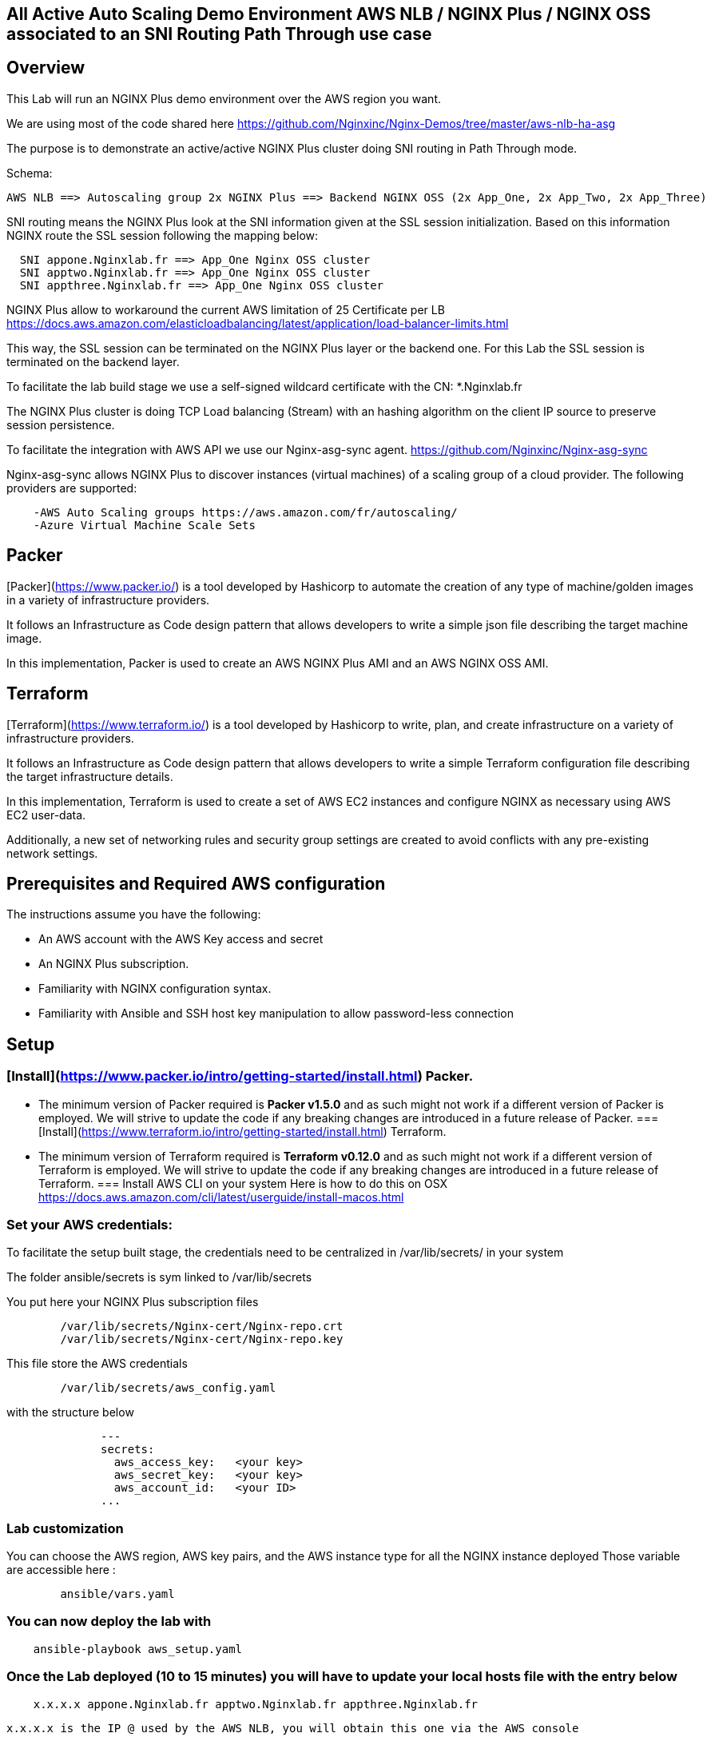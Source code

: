 == All Active Auto Scaling Demo Environment AWS NLB / NGINX Plus / NGINX OSS associated to an SNI Routing Path Through use case
:showtitle:
:toc: left

== Overview

This Lab will run an NGINX Plus demo environment over the AWS region you want.

We are using most of the code shared here https://github.com/Nginxinc/Nginx-Demos/tree/master/aws-nlb-ha-asg

The purpose is to demonstrate an active/active NGINX Plus cluster doing SNI routing in Path Through mode.

Schema:

----
AWS NLB ==> Autoscaling group 2x NGINX Plus ==> Backend NGINX OSS (2x App_One, 2x App_Two, 2x App_Three)
----

SNI routing means the NGINX Plus look at the SNI information given at the SSL session initialization.
Based on this information NGINX route the SSL session following the mapping below:
----
  SNI appone.Nginxlab.fr ==> App_One Nginx OSS cluster
  SNI apptwo.Nginxlab.fr ==> App_One Nginx OSS cluster
  SNI appthree.Nginxlab.fr ==> App_One Nginx OSS cluster
----

NGINX Plus allow to workaround the current AWS limitation of 25 Certificate per LB
https://docs.aws.amazon.com/elasticloadbalancing/latest/application/load-balancer-limits.html

This way, the SSL session can be terminated on the NGINX Plus layer or the backend one.
For this Lab the SSL session is terminated on the backend layer.

To facilitate the lab build stage we use a self-signed wildcard certificate with the CN: *.Nginxlab.fr

The NGINX Plus cluster is doing TCP Load balancing (Stream) with an hashing algorithm on the client IP source to preserve session persistence.

To facilitate the integration with AWS API we use our Nginx-asg-sync agent.
https://github.com/Nginxinc/Nginx-asg-sync

Nginx-asg-sync allows NGINX Plus to discover instances (virtual machines) of a scaling group of a cloud provider. The following providers are supported:
----
    -AWS Auto Scaling groups https://aws.amazon.com/fr/autoscaling/
    -Azure Virtual Machine Scale Sets
----
== Packer

[Packer](https://www.packer.io/) is a tool developed by Hashicorp to automate the creation of any type of machine/golden images in a variety of infrastructure providers.

It follows an Infrastructure as Code design pattern that allows developers to write a simple json file describing the target machine image.

In this implementation, Packer is used to create an AWS NGINX Plus AMI and an AWS NGINX OSS AMI.

== Terraform

[Terraform](https://www.terraform.io/) is a tool developed by Hashicorp to write, plan, and create infrastructure on a variety of infrastructure providers.

It follows an Infrastructure as Code design pattern that allows developers to write a simple Terraform configuration file describing the target infrastructure details.

In this implementation, Terraform is used to create a set of AWS EC2 instances and configure NGINX as necessary using AWS EC2 user-data.

Additionally, a new set of networking rules and security group settings are created to avoid conflicts with any pre-existing network settings.

== Prerequisites and Required AWS configuration

The instructions assume you have the following:
****
 *   An AWS account with the AWS Key access and secret
 *   An NGINX Plus subscription.
 *   Familiarity with NGINX configuration syntax.
 *   Familiarity with Ansible and SSH host key manipulation to allow password-less connection
****


== Setup

===  [Install](https://www.packer.io/intro/getting-started/install.html) Packer.
    *   The minimum version of Packer required is **Packer v1.5.0** and as such might not work if a different version of Packer is employed. We will strive to update the code if any breaking changes are introduced in a future release of Packer.
===  [Install](https://www.terraform.io/intro/getting-started/install.html) Terraform.
    *   The minimum version of Terraform required is **Terraform v0.12.0** and as such might not work if a different version of Terraform is employed. We will strive to update the code if any breaking changes are introduced in a future release of Terraform.
===  Install AWS CLI on your system
    Here is how to do this on OSX
    https://docs.aws.amazon.com/cli/latest/userguide/install-macos.html

===  Set your AWS credentials:

To facilitate the setup built stage, the credentials need to be centralized in /var/lib/secrets/ in your system

The folder ansible/secrets is sym linked to /var/lib/secrets


You put here your NGINX Plus subscription files

----
        /var/lib/secrets/Nginx-cert/Nginx-repo.crt
        /var/lib/secrets/Nginx-cert/Nginx-repo.key
----

This file store the AWS credentials

----
        /var/lib/secrets/aws_config.yaml
----

with the structure below

----
              ---
              secrets:
                aws_access_key:   <your key>
                aws_secret_key:   <your key>
                aws_account_id:   <your ID>
              ...
----

===  Lab customization
You can choose the AWS region, AWS key pairs, and the AWS instance type for all the NGINX instance deployed
Those variable are accessible here :

----
        ansible/vars.yaml
----

===  You can now deploy the lab with

----
    ansible-playbook aws_setup.yaml
----

===  Once the Lab deployed (10 to 15 minutes) you will have to update your local hosts file with the entry below

----
    x.x.x.x appone.Nginxlab.fr apptwo.Nginxlab.fr appthree.Nginxlab.fr
----

    x.x.x.x is the IP @ used by the AWS NLB, you will obtain this one via the AWS console

===  Playing with the demo

Use your browser to https://appone.Nginxlab.fr and https://apptwo.Nginxlab.fr

https://appthree.Nginxlab.fr is NOT WORKING yet as you need to provision the SNI map table in the NGINX Plus cluster configuration

We are going to use Ansible to push the new configuration quickly on the 2 member of the NGINX Plus cluster

=== NGINX Plus configuration change with Ansible:
Some manual action are required here:

-Update your local Ansible inventory with the two public IP addresses of the NGINX Plus instances deployed on AWS

Your inventory ==> /hosts.yaml

----
      all:
        vars:
          ansible_python_interpreter: /usr/bin/python3
      aws_demo_nlb_lb:
        hosts:
          ng1:
            ansible_host: ng1
            ansible_user: ec2-user
            ansible_port: 22
          ng2:
            ansible_host: ng2
            ansible_user: ec2-user
            ansible_port: 22
----

connect manually ssh to ng1 and ng2 by using your AWS private key

You can now Push the new configuration of the NGINX Plus cluster with

----
        ansible-playbook 3_app.yaml
----

You can manually ssh to ec2-user@ng1 to check the NGINX configuration running with `Nginx -T`

you should see a stream config like this

----
        map $ssl_preread_server_name $targetBackend {
          appone.Nginxlab.fr  app_one;
          apptwo.Nginxlab.fr  app_two;
          appthree.Nginxlab.fr  app_three;
        }

        upstream app_one {
          hash $remote_addr consistent;
          zone app_one 64k;
          state /var/lib/Nginx/state/app_one.conf;
        }

        upstream app_two {
          hash $remote_addr consistent;
          zone app_two 64k;
          state /var/lib/Nginx/state/app_two.conf;
        }

        upstream app_three {
          hash $remote_addr consistent;
          zone app_one 64k;
          state /var/lib/Nginx/state/app_three.conf;
        }

        server {
          listen 443;

          proxy_connect_timeout 1s;
          proxy_timeout 3s;
          proxy_pass $targetBackend;

          ssl_preread on;
        }
----

You can now check that https://appthree.Nginxlab.fr is working !

===  Upcoming improvements:
****
 *letsencrypt integration for certificate
 *AWS Route 53
****

